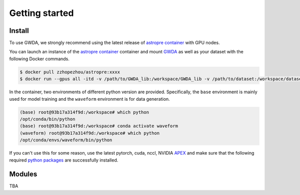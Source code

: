 ===============
Getting started
===============

.. autosummary::
   :toctree: generated

.. _install:

Install
-------

To use GWDA, we strongly recommend using the latest release of `astropre container <https://hub.docker.com/r/zzhopezhou/astropre/tags>`_ with GPU nodes.

You can launch an instance of the `astropre container <https://hub.docker.com/r/zzhopezhou/astropre/tags>`_ container and 
mount `GWDA <https://github.com/YueZhou-oh/GWDA_lib>`_ as well as your dataset with the following Docker commands.

.. code-block:: console

   $ docker pull zzhopezhou/astropre:xxxx
   $ docker run --gpus all -itd -v /path/to/GWDA_lib:/workspace/GWDA_lib -v /path/to/dataset:/workspace/dataset zzhopezhou/astropre:xxxx

In the container, two environments of different python version are provided.
Specifically, the ``base`` environment is mainly used for model training and the ``waveform`` environment is for data generation.

.. code-block:: console

   (base) root@93b17a314f9d:/workspace# which python
   /opt/conda/bin/python
   (base) root@93b17a314f9d:/workspace# conda activate waveform
   (waveform) root@93b17a314f9d:/workspace# which python
   /opt/conda/envs/waveform/bin/python


If you can't use this for some reason, use the latest pytorch, cuda, nccl, NVIDIA `APEX <https://github.com/NVIDIA/apex#quick-start>`_ and
make sure that the following required `python packages <https://github.com/YueZhou-oh/GWDA_lib/blob/main/requirements.txt>`_ are successfully installed.

.. code-block:: console
   :linenos:

   astropy
   corner
   deepspeed
   esbonio
   fastdtw
   few
   fftw
   gwdatafind
   gwpy
   gwsurrogate
   imbalanced-learn==0.11.0
   lalsimulation
   lalsuite
   librosa
   ligotimegps
   lisaorbits
   nflows
   numpy
   matplotlib
   pandas
   pillow
   pybind11
   PyCBC==2.0
   scikit-learn
   scipy
   speechbrain
   statsmodels
   tensorrt
   torch
   torchsummary
   torchtext
   torchvision
   transformers
   

.. _modules:

Modules
----------------

TBA